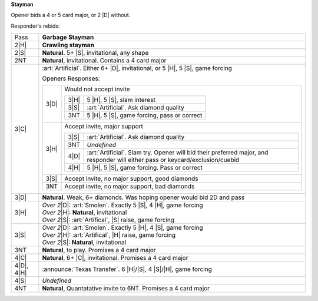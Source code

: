 **Stayman**

Opener bids a 4 or 5 card major, or 2 |D| without.

Responder's rebids:

+---------------------+-----------------------------------------------------------------------------------------------+
|    Pass             | **Garbage Stayman**                                                                           |
+---------------------+-----------------------------------------------------------------------------------------------+
| .. class:: alert    |                                                                                               |
|                     |                                                                                               |
|    2\ |H|           | **Crawling stayman**                                                                          |
+---------------------+-----------------------------------------------------------------------------------------------+
|    2\ |S|           | **Natural**. 5+ |S|, invitational, any shape                                                  |
+---------------------+-----------------------------------------------------------------------------------------------+
|    2NT              | **Natural**, invitational. Contains a 4 card major                                            |
+---------------------+-----------------------------------------------------------------------------------------------+
| .. class:: alert    |                                                                                               |
|                     |                                                                                               |
|    3\ |C|           | :art:`Artificial`.                                                                            |
|                     | Either 6+ |D|, invitational, or 5 |H|, 5 |S|, game forcing                                    |
|                     |                                                                                               |
|                     | Openers Responses:                                                                            |
|                     |                                                                                               |
|                     | +------------------+------------------------------------------------------------------------+ |
|                     | | .. class:: alert |                                                                        | |
|                     | |                  |                                                                        | |
|                     | |    3\ |D|        | Would not accept invite                                                | |
|                     | |                  |                                                                        | |
|                     | |                  | +------------------+-------------------------------------------------+ | |
|                     | |                  | | .. class:: alert |                                                 | | |
|                     | |                  | |                  |                                                 | | |
|                     | |                  | |    3\ |H|        | 5 |H|, 5 |S|, slam interest                     | | |
|                     | |                  | +------------------+-------------------------------------------------+ | |
|                     | |                  | | .. class:: alert |                                                 | | |
|                     | |                  | |                  |                                                 | | |
|                     | |                  | |    3\ |S|        | :art:`Artificial`. Ask diamond quality          | | |
|                     | |                  | +------------------+-------------------------------------------------+ | |
|                     | |                  | | .. class:: alert |                                                 | | |
|                     | |                  | |                  |                                                 | | |
|                     | |                  | |    3NT           | 5 |H|, 5 |S|, game forcing, pass or correct     | | |
|                     | |                  | +------------------+-------------------------------------------------+ | |
|                     | +------------------+------------------------------------------------------------------------+ |
|                     | | .. class:: alert |                                                                        | |
|                     | |                  |                                                                        | |
|                     | |    3\ |H|        | Accept invite, major support                                           | |
|                     | |                  |                                                                        | |
|                     | |                  | +------------------+-------------------------------------------------+ | |
|                     | |                  | | .. class:: alert |                                                 | | |
|                     | |                  | |                  |                                                 | | |
|                     | |                  | |    3\ |S|        | :art:`Artificial`. Ask diamond quality          | | |
|                     | |                  | +------------------+-------------------------------------------------+ | |
|                     | |                  | |    3NT           | *Undefined*                                     | | |
|                     | |                  | +------------------+-------------------------------------------------+ | |
|                     | |                  | | .. class:: alert |                                                 | | |
|                     | |                  | |                  |                                                 | | |
|                     | |                  | |    4\ |D|        | :art:`Artificial`.                              | | |
|                     | |                  | |                  | Slam try. Opener will bid their preferred       | | |
|                     | |                  | |                  | major, and responder will either pass or        | | |
|                     | |                  | |                  | keycard/exclusion/cuebid                        | | |
|                     | |                  | +------------------+-------------------------------------------------+ | |
|                     | |                  | | .. class:: alert |                                                 | | |
|                     | |                  | |                  |                                                 | | |
|                     | |                  | |    4\ |H|        | 5 |H|, 5 |S|, game forcing. Pass or correct     | | |
|                     | |                  | +------------------+-------------------------------------------------+ | |
|                     | +------------------+------------------------------------------------------------------------+ |
|                     | | .. class:: alert |                                                                        | |
|                     | |                  |                                                                        | |
|                     | |    3\ |S|        | Accept invite, no major support, good diamonds                         | |
|                     | +------------------+------------------------------------------------------------------------+ |
|                     | | .. class:: alert |                                                                        | |
|                     | |                  |                                                                        | |
|                     | |    3NT           | Accept invite, no major support, bad diamonds                          | |
|                     | +------------------+------------------------------------------------------------------------+ |
|                     |                                                                                               |
+---------------------+-----------------------------------------------------------------------------------------------+
| .. class:: alert    |                                                                                               |
|                     |                                                                                               |
|    3\ |D|           | **Natural**. Weak, 6+ diamonds. Was hoping opener would bid 2D and pass                       |
+---------------------+-----------------------------------------------------------------------------------------------+
|    3\ |H|           | | *Over 2*\ |D|: :art:`Smolen`. Exactly 5 |S|, 4 |H|, game forcing                            |
|                     | | *Over 2*\ |H|: **Natural**, invitational                                                    |
|                     | | *Over 2*\ |S|: :art:`Artifical`, |S| raise, game forcing                                    |
+---------------------+-----------------------------------------------------------------------------------------------+
|    3\ |S|           | | *Over 2*\ |D|: :art:`Smolen`. Exactly 5 |H|, 4 |S|, game forcing                            |
|                     | | *Over 2*\ |H|: :art:`Artifical`, |H| raise, game forcing                                    |
|                     | | *Over 2*\ |S|: **Natural**, invitational                                                    |
+---------------------+-----------------------------------------------------------------------------------------------+
|    3NT              | **Natural**, to play. Promises a 4 card major                                                 |
+---------------------+-----------------------------------------------------------------------------------------------+
|    4\ |C|           | **Natural**, 6+ |C|, invitational. Promises a 4 card major                                    |
+---------------------+-----------------------------------------------------------------------------------------------+
| .. class:: announce |                                                                                               |
|                     |                                                                                               |
|    4\ |D|, 4\ |H|   | :announce:`Texas Transfer`. 6 |H|/|S|, 4 |S|/|H|, game forcing                                |
+---------------------+-----------------------------------------------------------------------------------------------+
|    4\ |S|           | *Undefined*                                                                                   |
+---------------------+-----------------------------------------------------------------------------------------------+
|    4NT              | **Natural**, Quantatative invite to 6NT. Promises a 4 card major                              |
+---------------------+-----------------------------------------------------------------------------------------------+

